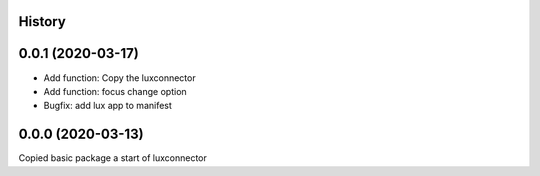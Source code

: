 History
-------

0.0.1 (2020-03-17)
------------------

- Add function: Copy the luxconnector 
- Add function: focus change option
- Bugfix: add lux app to manifest

0.0.0 (2020-03-13)
------------------

Copied basic package a start of luxconnector
